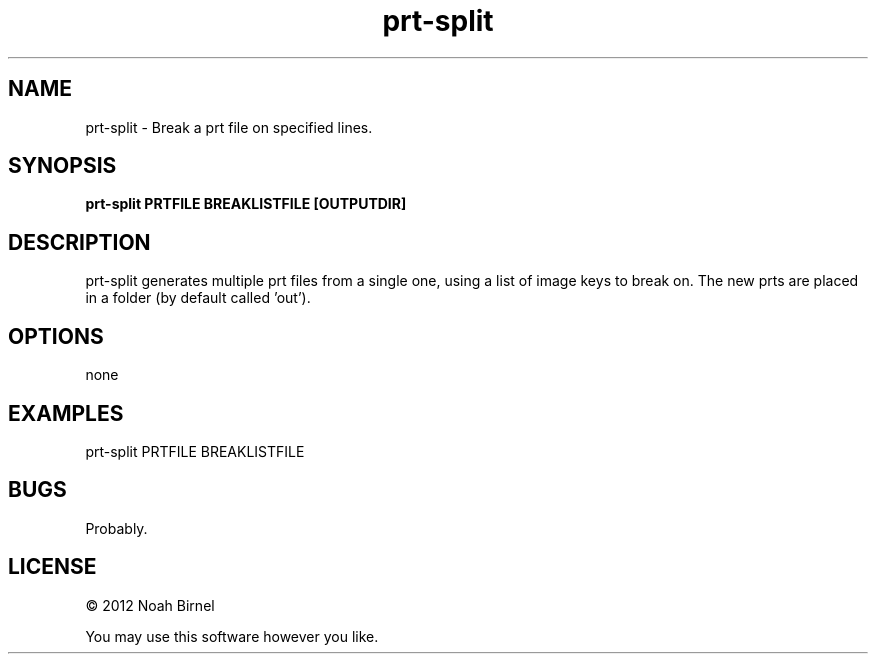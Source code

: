 .TH prt-split 1 prt-split\-0.0.1
.SH NAME
prt-split \- Break a prt file on specified lines.
.SH SYNOPSIS
.B prt-split PRTFILE BREAKLISTFILE [OUTPUTDIR]
.SH DESCRIPTION
prt-split generates multiple prt files from a single one,
using a list of image keys to break on. The new prts are 
placed in a folder (by default called 'out').
.SH OPTIONS
none
.SH EXAMPLES
prt-split PRTFILE BREAKLISTFILE
.SH BUGS
Probably.
.SH LICENSE
\(co 2012 Noah Birnel
.sp
You may use this software however you like.
